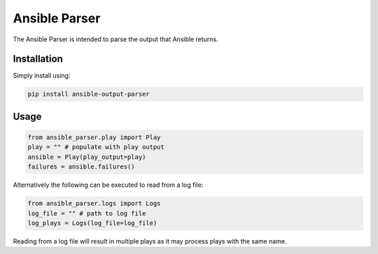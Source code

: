 Ansible Parser
==============

The Ansible Parser is intended to parse the output that Ansible returns.

Installation
------------

Simply install using:

.. code-block:: sh

    pip install ansible-output-parser

Usage
-----

.. code-block:: python

    from ansible_parser.play import Play
    play = "" # populate with play output
    ansible = Play(play_output=play)
    failures = ansible.failures()

Alternatively the following can be executed to read from a log file:

.. code-block:: python

    from ansible_parser.logs import Logs
    log_file = "" # path to log file
    log_plays = Logs(log_file=log_file)

Reading from a log file will result in multiple plays as it may process plays with the same
name.
